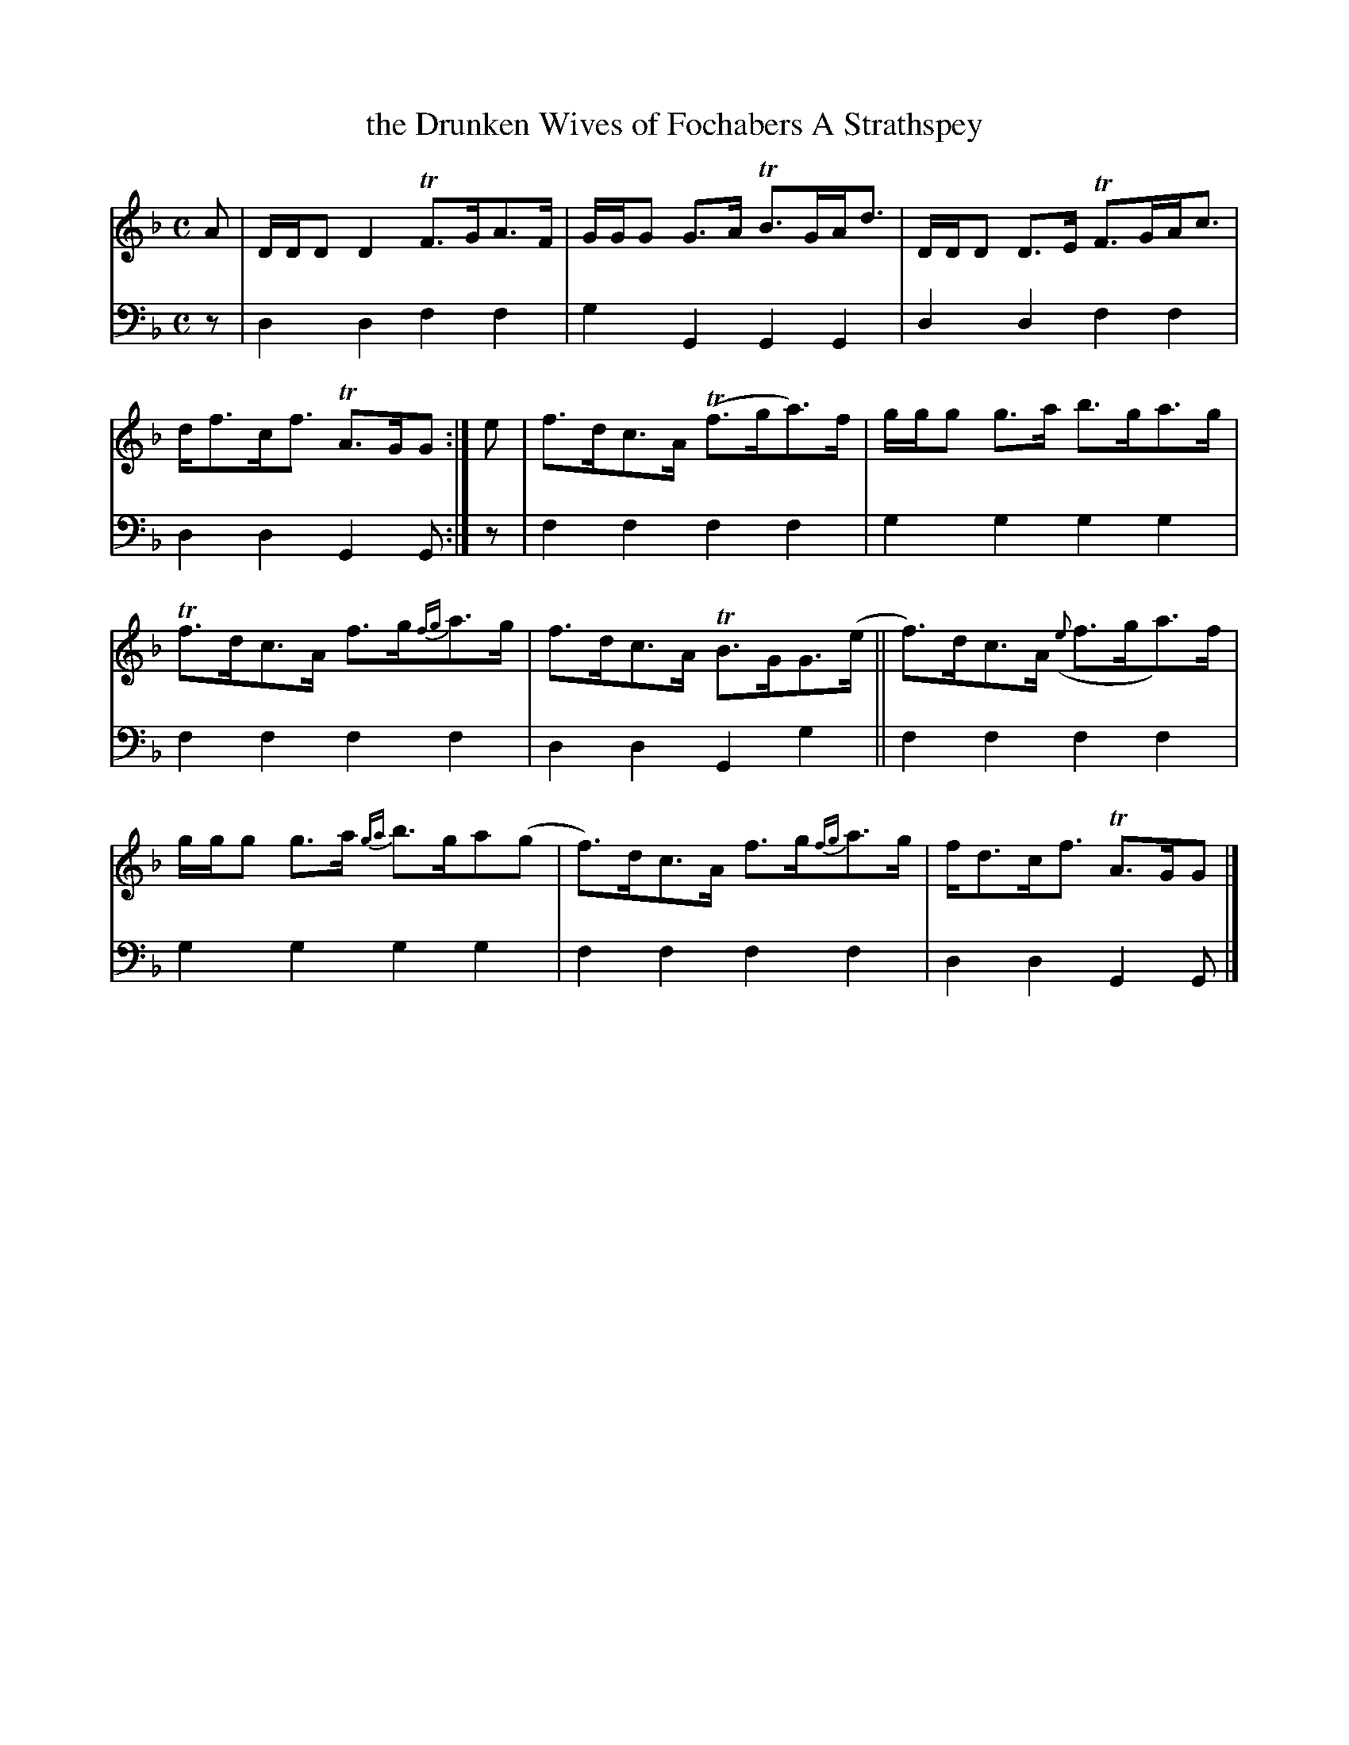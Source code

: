 X: 1102
T: the Drunken Wives of Fochabers A Strathspey
%R: strathspey
B: Niel Gow & Sons "A Collection of Strathspey Reels, etc." v.1 p.10 #2
Z: 2022 John Chambers <jc:trillian.mit.edu>
M: C
L: 1/8
K: Dm	% and F, ending on Gm
% - - - - - - - - - -
% Voice 1 reformatted for 2 6-bar lines, for compactness and proofreading.
V: 1 staves=2
A |\
D/D/D D2 TF>GA>F | G/G/G G>A TB>GA<d |\
D/D/D D>E TF>GA<c | d<fc<f TA>GG :| e |\
f>dc>A (Tf>ga)>f | g/g/g g>a b>ga>g |
Tf>dc>A  f>g{fg}a>g | f>dc>A TB>GG>(e ||\
f)>dc>A ({e}f>ga)>f | g/g/g g>a {ga}b>ga(g |\
f)>dc>A f>g{fg}a>g | f<dc<f TA>GG |]
% - - - - - - - - - -
% Voice 2 preserves the staff layout in the book.
V: 2 clef=bass middle=d
z | d2d2 f2f2 | g2G2 G2G2 | d2d2 f2f2 | d2d2 G2G :|
z | f2f2 f2f2 | g2g2 g2g2 | f2f2 f2f2 | d2d2 G2g2 || f2f2 f2f2 |
g2g2 g2g2 | f2f2 f2f2 | d2d2 G2G |]

